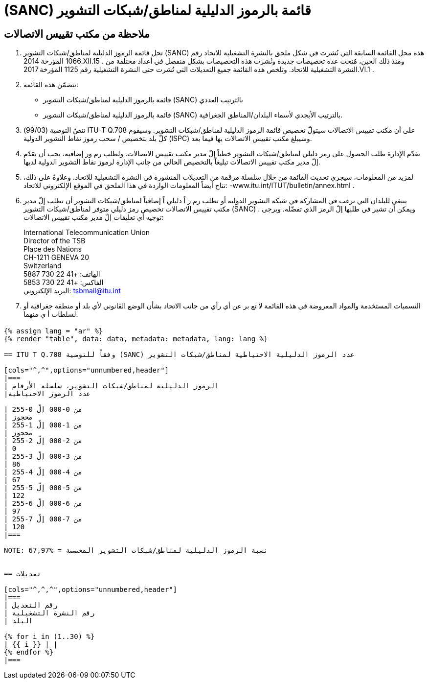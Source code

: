 = (SANC) قائمة بالرموز الدليلية لمناطق/شبكات التشوير
:bureau: T
:docnumber: Q.708
:published-date: 2017-06-01
:status: published
:doctype: service-publication
:annex-title-en: Annex to ITU Operational Bulletin
:annex-id: No. 1125 - 1.VI.2017
:imagesdir: images
:language: ar
:mn-document-class: itu
:mn-output-extensions: xml,html,pdf,doc,rxl
:local-cache-only:


[preface]
== ملاحظة من مكتب تقييس الاتصالات

. تحل قائمة الرموز الدليلية لمناطق/شبكات التشوير (SANC) هذه محل القائمة السابقة التي نُشرت في شكل ملحق بالنشرة
التشغيلية للاتحاد رقم 1066 المؤرخة 2014.XII.15 . ومنذ ذلك الحين، مُنحت عدة تخصيصات جديدة ونُشرت هذه التخصيصات
بشكل منفصل في أعداد مختلفة من النشرة التشغيلية للاتحاد. وتلخص هذه القائمة جميع التعديلات التي نُشرت حتى النشرة
التشغيلية رقم 1125 المؤرخة 2017.VI.1 .

. تتضمّن هذه القائمة:
+
--
* قائمة بالرموز الدليلية لمناطق/شبكات التشوير (SANC) بالترتيب العددي
* قائمة بالرموز الدليلية لمناطق/شبكات التشوير (SANC) بالترتيب الأبجدي لأسماء البلدان/المناطق الجغرافية.
--

. تنصّ التوصية (99/03) ITU-T Q.708 على أن مكتب تقييس الاتصالات سيتولّّ تخصيص قائمة الرموز الدليلية
لمناطق/شبكات التشوير. وسيقوم كلّ بلد بتخصيص / سحب رموز نقاط التشوير الدولية (ISPC) وسيبلغ مكتب تقييس الاتصالات
بها فيما بعد.

. تقدّم الإدارة طلب الحصول على رمز دليلي لمناطق/شبكات التشوير خطياً إلّ مدير مكتب تقييس الاتصالات. ولطلب
رم وز إضافية، يجب أن تقدّم إلّ مدير مكتب تقييس الاتصالات تبليغاً بالتخصيص الحالي من جانب الإدارة لرموز نقاط التشوير
الدولية لديها.

. لمزيد من المعلومات، سيجري تحديث القائمة من خلال سلسلة مرقمة من التعديلات المنشورة في النشرة التشغيلية للاتحاد.
وعلاوةً على ذلك، تتاح أيضاً المعلومات الواردة في هذا الملحق في الموقع الإلكتروني للاتحاد: -www.itu.int/ITUT/bulletin/annex.html .

. ينبغي للبلدان التي ترغب في المشاركة في شبكة التشوير الدولية أو تطلب رم ز اً دليلي اً إضافياً لمناطق/شبكات التشوير أن
تطلب إلّ مدير مكتب تقييس الاتصالات تخصيص رمز دليلي متوفر لمناطق/شبكات التشوير (SANC) . ويمكن أن تشير في طلبها
إلّ الرمز الذي تفضّله. ويرجى توجيه أي تعليقات إلّ مدير مكتب تقييس الاتصالات:
+
--
[align=left]
International Telecommunication Union +
Director of the TSB +
Place des Nations +
CH-1211 GENEVA 20 +
Switzerland +
الهاتف: +41 22 730 5887 +
الفاكس: +41 22 730 5853 +
البريد الإلكتروني: mailto:tsbmail@itu.int[]
--

. التسميات المستخدمة والمواد المعروضة في هذه القائمة لا تع بر عن أي رأي من جانب الاتحاد بشأن الوضع القانوني لأي
بلد أو منطقة جغرافية أو لسلطات أ ي منهما.


== {blank}

[yaml2text,data=../../datasets/1125-Q.708A/data.yaml,metadata=../../datasets/1125-Q.708A/metadata.yaml]
----
{% assign lang = "ar" %}
{% render "table", data: data, metadata: metadata, lang: lang %}

== ITU T Q.708 وفقاً للتوصية (SANC) عدد الرموز الدليلية الاحتياطية لمناطق/شبكات التشوير

[cols="^,^",options="unnumbered,header"]
|===
| الرموز الدليلية لمناطق/شبكات التشوير، سلسلة الأرقام
|عدد الرموز الاحتياطية

| من 0-000 إلّ 0-255
| محجوز
| من 1-000 إلّ 1-255
| محجوز
| من 2-000 إلّ 2-255
| 0
| من 3-000 إلّ 3-255
| 86
| من 4-000 إلّ 4-255
| 67
| من 5-000 إلّ 5-255
| 122
| من 6-000 إلّ 6-255
| 97
| من 7-000 إلّ 7-255
| 120
|===

NOTE: نسبة الرموز الدليلية لمناطق/شبكات التشوير المخصصة = %67,97


== تعديلات

[cols="^,^,^",options="unnumbered,header"]
|===
| رقم التعديل
| رقم النشرة التشغيلية
| البلد

{% for i in (1..30) %}
| {{ i }} | |
{% endfor %}
|===
----
